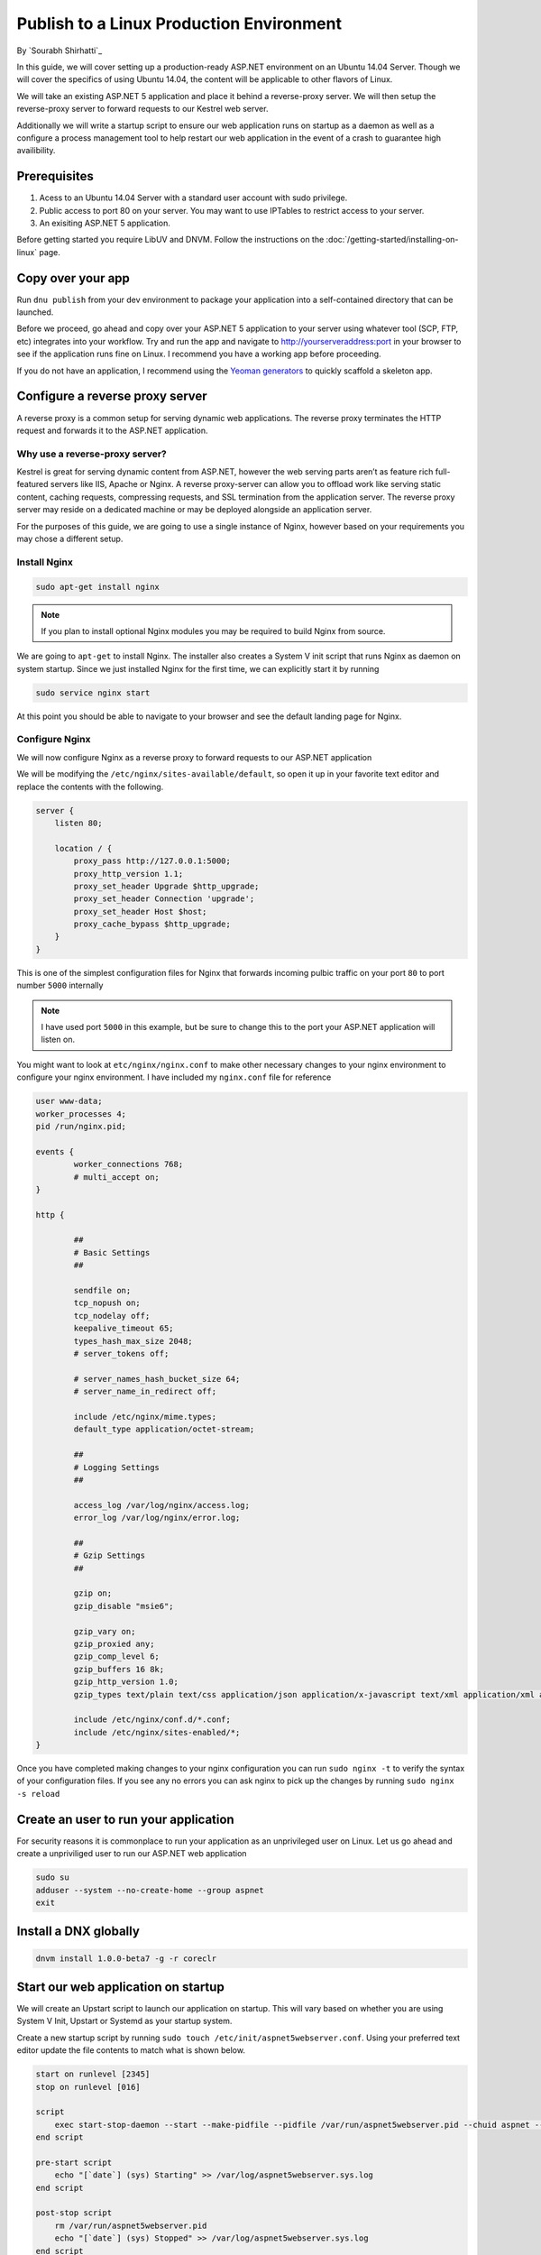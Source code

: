 Publish to a Linux Production Environment
=========================================

By `Sourabh Shirhatti`_

In this guide, we will cover setting up a production-ready ASP.NET
environment on an Ubuntu 14.04 Server. Though we will cover the
specifics of using Ubuntu 14.04, the content will be applicable to other
flavors of Linux.

We will take an existing ASP.NET 5 application and place it behind a
reverse-proxy server. We will then setup the reverse-proxy server to
forward requests to our Kestrel web server.

Additionally we will write a startup script to ensure our web
application runs on startup as a daemon as well as a configure a process
management tool to help restart our web application in the event of a
crash to guarantee high availibility.

Prerequisites
-------------

1. Acess to an Ubuntu 14.04 Server with a standard user account with
   sudo privilege.
2. Public access to port 80 on your server. You may want to use IPTables
   to restrict access to your server.
3. An exisiting ASP.NET 5 application.

Before getting started you require LibUV and DNVM. Follow the instructions on the :doc:`/getting-started/installing-on-linux` page.


Copy over your app
------------------

Run ``dnu publish`` from your dev environment to package your
application into a self-contained directory that can be launched.

Before we proceed, go ahead and copy over your ASP.NET 5 application to
your server using whatever tool (SCP, FTP, etc) integrates into your
workflow. Try and run the app and navigate to http://yourserveraddress:port
in your browser to see if the application runs fine on Linux. I
recommend you have a working app before proceeding.

If you do not have an application, I recommend using the `Yeoman
generators <https://github.com/omnisharp/generator-aspnet>`__ to quickly
scaffold a skeleton app.

Configure a reverse proxy server
--------------------------------

A reverse proxy is a common setup for serving dynamic web applications.
The reverse proxy terminates the HTTP request and forwards it to the
ASP.NET application.

Why use a reverse-proxy server?
~~~~~~~~~~~~~~~~~~~~~~~~~~~~~~~

Kestrel is great for serving dynamic content from ASP.NET, however the
web serving parts aren’t as feature rich full-featured servers like IIS,
Apache or Nginx. A reverse proxy-server can allow you to offload work
like serving static content, caching requests, compressing requests, and
SSL termination from the application server. The reverse proxy server
may reside on a dedicated machine or may be deployed alongside an
application server.

For the purposes of this guide, we are going to use a single instance of
Nginx, however based on your requirements you may chose a different
setup.

Install Nginx
~~~~~~~~~~~~~

.. code:: shell

    sudo apt-get install nginx

.. note::

    If you plan to install optional Nginx modules you may be required to
    build Nginx from source.

We are going to ``apt-get`` to install Nginx. The installer also creates
a System V init script that runs Nginx as daemon on system startup.
Since we just installed Nginx for the first time, we can explicitly
start it by running

.. code:: shell

    sudo service nginx start

At this point you should be able to navigate to your browser and see the
default landing page for Nginx.

Configure Nginx
~~~~~~~~~~~~~~~

We will now configure Nginx as a reverse proxy to forward requests to
our ASP.NET application

We will be modifying the ``/etc/nginx/sites-available/default``, so open
it up in your favorite text editor and replace the contents with the
following.

.. code::

    server {
        listen 80;

        location / {
            proxy_pass http://127.0.0.1:5000;
            proxy_http_version 1.1;
            proxy_set_header Upgrade $http_upgrade;
            proxy_set_header Connection 'upgrade';
            proxy_set_header Host $host;
            proxy_cache_bypass $http_upgrade;
        }
    }

This is one of the simplest configuration files for Nginx that forwards
incoming pulbic traffic on your port ``80`` to port number ``5000``
internally

.. note::

    I have used port ``5000`` in this example, but be sure to change
    this to the port your ASP.NET application will listen on.

You might want to look at ``etc/nginx/nginx.conf`` to make other
necessary changes to your nginx environment to configure your nginx
environment. I have included my ``nginx.conf`` file for reference

.. code::

    user www-data;
    worker_processes 4;
    pid /run/nginx.pid;

    events {
            worker_connections 768;
            # multi_accept on;
    }

    http {

            ##
            # Basic Settings
            ##

            sendfile on;
            tcp_nopush on;
            tcp_nodelay off;
            keepalive_timeout 65;
            types_hash_max_size 2048;
            # server_tokens off;

            # server_names_hash_bucket_size 64;
            # server_name_in_redirect off;

            include /etc/nginx/mime.types;
            default_type application/octet-stream;

            ##
            # Logging Settings
            ##

            access_log /var/log/nginx/access.log;
            error_log /var/log/nginx/error.log;

            ##
            # Gzip Settings
            ##

            gzip on;
            gzip_disable "msie6";

            gzip_vary on;
            gzip_proxied any;
            gzip_comp_level 6;
            gzip_buffers 16 8k;
            gzip_http_version 1.0;
            gzip_types text/plain text/css application/json application/x-javascript text/xml application/xml application/xml+rss text/javascript;

            include /etc/nginx/conf.d/*.conf;
            include /etc/nginx/sites-enabled/*;
    }

Once you have completed making changes to your nginx configuration you
can run ``sudo nginx -t`` to verify the syntax of your configuration
files. If you see any no errors you can ask nginx to pick up the changes
by running ``sudo nginx -s reload``

Create an user to run your application
--------------------------------------

For security reasons it is commonplace to run your application as an
unprivileged user on Linux. Let us go ahead and create a unpriviliged
user to run our ASP.NET web application

.. code:: shell

    sudo su
    adduser --system --no-create-home --group aspnet
    exit

Install a DNX globally
----------------------

.. code:: shell

    dnvm install 1.0.0-beta7 -g -r coreclr

Start our web application on startup
------------------------------------

We will create an Upstart script to launch our application on startup.
This will vary based on whether you are using System V Init, Upstart or
Systemd as your startup system.

Create a new startup script by running
``sudo touch /etc/init/aspnet5webserver.conf``. Using your preferred
text editor update the file contents to match what is shown below.

.. code::

    start on runlevel [2345]
    stop on runlevel [016]

    script
        exec start-stop-daemon --start --make-pidfile --pidfile /var/run/aspnet5webserver.pid --chuid aspnet --exec /usr/local/lib/dnx/runtimes/dnx-coreclr-linux-x64.1.0.0-beta7/bin/dnx /path/to/packaged/app kestrel --signal INT
    end script

    pre-start script
        echo "[`date`] (sys) Starting" >> /var/log/aspnet5webserver.sys.log
    end script

    post-stop script
        rm /var/run/aspnet5webserver.pid
        echo "[`date`] (sys) Stopped" >> /var/log/aspnet5webserver.sys.log
    end script

.. note::

    In the above script replace ``/path/to/packaged/app`` with the path where your application resides on disk.

Viewing your logs
~~~~~~~~~~~~~~~~~

Upstart will redirect your ``stdout`` and ``stderr`` to
``/var/log/upstart/aspnet5webserver.log`` and can be easily viewed from
there.

Monitoring our process
----------------------

Now we have our application set to start on system reboots, however we
still need to monitor our application for unresponsiveness and crashes.
In this guide I will be using Monit to periodically check if the our web
server is still running and restart it in the event of a crash.

Installing Monit
~~~~~~~~~~~~~~~~

::

    sudo apt-get install monit

Configuring Monit
~~~~~~~~~~~~~~~~~

You can add the following files to your ``/etc/monit/conf.d/``
directory. You may also want to change additional settings like how
frequently Monit runs in ``/etc/monit/monitrc``.

nginx.conf
^^^^^^^^^^

.. code::

    check process nginx with pidfile /var/run/nginx.pid
        start program = "/etc/init.d/nginx start"
        stop program = "/etc/init.d/nginx stop"

aspnet5webserver.conf
^^^^^^^^^^^^^^^^^^^^^

.. code::

    check process aspnet5webserver with pidfile /var/run/aspnet5webserver.pid
        start program = "/sbin/start aspnet5webserver"
        stop program = "/sbin/stop aspnet5webserver"
        if failed port 5000 protocol HTTP
            request /
            with timeout 10 seconds
            then restart

Once you have edited these files, you can run ``sudo monit -t`` to
verify that your control file syntax is correct. If there are no errors
you can ``service monit reload`` to update monit with your new
configuration.
